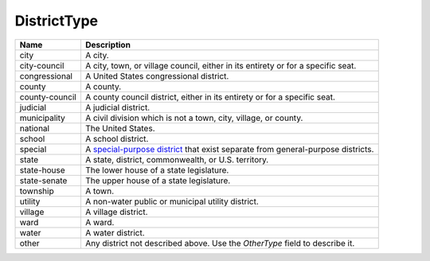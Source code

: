 DistrictType
============

.. todo::

   Document DistrictType

+----------------------+----------------------------------------------------------------------------------+
| Name                 | Description                                                                      |
|                      |                                                                                  |
+======================+==================================================================================+
| city                 | A city.                                                                          |
+----------------------+----------------------------------------------------------------------------------+
| city-council         | A city, town, or village council, either in its entirety or for a specific seat. |
+----------------------+----------------------------------------------------------------------------------+
| congressional        | A United States congressional district.                                          |
+----------------------+----------------------------------------------------------------------------------+
| county               | A county.                                                                        |
+----------------------+----------------------------------------------------------------------------------+
| county-council       | A county council district, either in its entirety or for a specific seat.        |
+----------------------+----------------------------------------------------------------------------------+
| judicial             | A judicial district.                                                             |
+----------------------+----------------------------------------------------------------------------------+
| municipality         | A civil division which is not a town, city, village, or county.                  |
+----------------------+----------------------------------------------------------------------------------+
| national             | The United States.                                                               |
+----------------------+----------------------------------------------------------------------------------+
| school               | A school district.                                                               |
+----------------------+----------------------------------------------------------------------------------+
| special              | A `special-purpose district`_ that exist separate from general-purpose districts.|
+----------------------+----------------------------------------------------------------------------------+
| state                | A state, district, commonwealth, or U.S. territory.                              |
+----------------------+----------------------------------------------------------------------------------+
| state-house          | The lower house of a state legislature.                                          |
+----------------------+----------------------------------------------------------------------------------+
| state-senate         | The upper house of a state legislature.                                          |
+----------------------+----------------------------------------------------------------------------------+
| township             | A town.                                                                          |
+----------------------+----------------------------------------------------------------------------------+
| utility              | A non-water public or municipal utility district.                                |
+----------------------+----------------------------------------------------------------------------------+
| village              | A village district.                                                              |
+----------------------+----------------------------------------------------------------------------------+
| ward                 | A ward.                                                                          |
+----------------------+----------------------------------------------------------------------------------+
| water                | A water district.                                                                |
+----------------------+----------------------------------------------------------------------------------+
| other                | Any district not described above. Use the *OtherType* field to describe it.      |
+----------------------+----------------------------------------------------------------------------------+

.. _`special-purpose district`: http://en.wikipedia.org/wiki/Special-purpose_district
